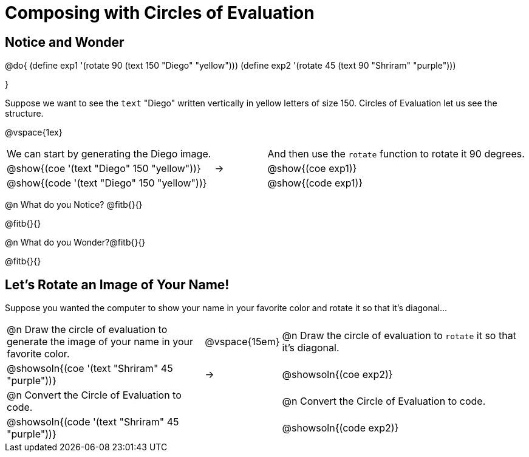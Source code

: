 = Composing with Circles of Evaluation 

++++
<style>
table .autonum::after { content: ')'; }
</style>
++++

== Notice and Wonder

@do{
(define exp1 '(rotate 90 (text 150 "Diego" "yellow")))
(define exp2 '(rotate 45 (text 90 "Shriram" "purple")))

}

Suppose we want to see the `text` "Diego" written vertically in yellow letters of size 150. Circles of Evaluation let us see the structure.

@vspace{1ex}

[cols="^4, ^.^1,^5", grid="none", stripes="none" frame="none"]
|===

|We can start by generating the Diego image.
|
|And then use the `rotate` function to rotate it 90 degrees.

| @show{(coe '(text "Diego" 150 "yellow"))}  | &rarr; 	| @show{(coe exp1)}

| @show{(code '(text "Diego" 150 "yellow"))} | 			| @show{(code exp1)}

|===


@n What do you Notice? @fitb{}{}

@fitb{}{}

@n What do you Wonder?@fitb{}{}

@fitb{}{}

== Let's Rotate an Image of Your Name!

Suppose you wanted the computer to show your name in your favorite color and rotate it so that it's diagonal...

[cols="4, ^.^1,5", grid="none", stripes="none" frame="none"]
|===

| @n Draw the circle of evaluation to generate the image of your name in your favorite color.
| @vspace{15em}
| @n Draw the circle of evaluation to `rotate` it so that it's diagonal.

^| @showsoln{(coe '(text "Shriram" 45 "purple"))}  	| &rarr; 	^| @showsoln{(coe exp2)}

| @n Convert the Circle of Evaluation to code.		| 			| @n Convert the Circle of Evaluation to code.


| @showsoln{(code '(text "Shriram" 45 "purple"))} 	| 			| @showsoln{(code exp2)}

|===




